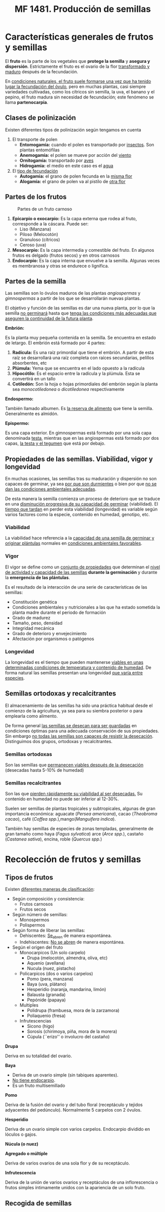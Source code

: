 #+STARTUP: hideblocks
#+TITLE: MF 1481. Producción de semillas
#+AUTHOR: Antonio Soler Gelde. IT Forestal
#+EMAIL: asoler@esteldellevant.es
#+LaTeX_CLASS: asgbook
#+OPTIONS: ':nil *:t -:t ::t <:t H:3 \n:nil ^:t arch:headline
#+OPTIONS: author:nil c:nil d:(not "LOGBOOK") date:nil
#+OPTIONS: e:t email:nil f:t inline:nil num:t p:nil pri:nil stat:t
#+OPTIONS: tags:t tasks:t tex:t timestamp:t toc:t todo:t |:t
#+CREATOR: Antonio Soler Gelde
#+DESCRIPTION:
#+EXCLUDE_TAGS: noexport
#+KEYWORDS:
#+LANGUAGE: spanish
#+SELECT_TAGS: export
#+LaTeX_HEADER: \newcommand{\recuerda}[1]{\begin{center}\fbox{\parbox{0.75\textwidth}{\textbf{Recuerda:} #1}}\end{center}}

* Características generales de frutos y semillas
El *fruto* es la parte de los vegetales que *protege la semilla* y *asegura y
dispersión*. Estrictamente el fruto es el ovario de la flor _transformado y
maduro_ después de la fecundación.

En _condiciones naturales, el fruto suele formarse una vez que ha tenido lugar 
la fecundación del óvulo_, pero en muchas plantas, casi siempre variedades
cultivadas, como los cítricos sin semilla, la uva, el banano y el pepino, el
fruto madura sin necesidad de fecundación; este fenómeno se llama *partenocarpia*. 

** Clases de polinización
Existen diferentes tipos de polinización según tengamos en cuenta

1. El transporte de polen
   - *Entomogamia:* cuando el polen es transportado por _insectos_. Son plantas entomófilas
   - *Anemogamia:* el polen se mueve por acción del _viento_
   - *Ornitogamia:* transportado por _aves_
   - *Hidrogamia:* el medio en este caso es el _agua_
2. El _tipo de fecundación_
   - *Autogamia:* el grano de polen fecunda en la _misma flor_
   - *Alogamia:* el grano de polen va al pistilo de _otra flor_

#+BEGIN_EXPORT latex
\begin{center}%
\fbox{\parbox{0.9\textwidth}{%
Para garantizar la \textbf{alogamia} algunas plantas presentan flores unisexuales de manera
que el intercambio siempre se ha de realizar entre flores distintas. Las especies que forman las 
flores masculinas y femeninas sobre el mismo pie se laman \textbf{monoicas} y las que producen 
individuos con flores masculinas y otros que sólo presentan flores femeninas, se llaman \textbf{dioicas}.
}}
\end{center}
\newpage
#+END_EXPORT

** Partes de los frutos 
#+CAPTION: Partes de un fruto carnoso
#+ATTR_LATEX: :width 0.9\textwidth
[[./img_1481/fruto_partes_varios.PNG]]

1) *Epicarpio o exocarpio:* Es la capa externa que rodea al fruto, corresponde
   a la cáscara. Puede ser:
   - Liso (Manzana)
   - Piloso (Melocotón)
   - Granuloso (cítricos)
   - Ceroso (uva)
2) *Mesocarpio:* Es la capa intermedia y comestible del fruto. En algunos frutos
   es delgado (frutos secos) y en otros carnosos
3) *Endocarpio:* Es la capa interna que envuelve a la semilla. Algunas veces es
   membranosa y otras se endurece o lignifica.

#+BEGIN_EXPORT latex
\recuerda{La semilla se encuentra encerrada \textbf{dentro del endocarpo}}
\newpage
#+END_EXPORT

** Partes de la semilla

Las semillas son lo óvulos maduros de las plantas /angiospermas/ y
/gimnospermas/ a partir de los que se desarrollarán nuevas plantas. 

#+BEGIN_EXPORT latex
\recuerda{Las \textbf{angiospermas} son todas las plantas y árboles que \uline{tienen 
flor verdadera}, castaños, cerezos, salvia, romero, etc. Las \textbf{gimnospermas} 
\uline{\textbf{no} tienen flores verdaderas} por lo que sus semillas \uline{no se desarrollan 
en un ovario}, son los pinos, abetos, cedros, cipreses, o sabinas y enebros}
#+END_EXPORT

El objetivo y función de las semillas es dar una nueva planta, por lo que la
semilla _no germinará_ hasta que _tenga las condiciones más adecuadas que
aseguren la continuidad de la futura planta_.

#+ATTR_LATEX: :width 0.8\textwidth
[[./img_1481/semilla_partes.jpg]]

**** *Embrión:*

Es la planta muy pequeña contenida en la semilla.  Se encuentra en estado de
letargo. El embrión está formado por 4 partes:
1. *Radícula:* Es una raíz primordial que tiene el embrión. A partir de esta raíz
   se desarrollará una raíz completa con raíces secundarias, pelillos
   absorbentes, etc
2. *Plúmula:*  Yema que se encuentra en el lado opuesto a la radícula
3. *Hipocótilo:* Es el espacio entre la radícula y la plúmula. Esta se
   convertirá en un tallo
4. *Cotiledón:* Son la hoja o hojas primordiales del embrión según la planta sea
   /monocotiledonea/ o /dicotiledonea/ respectivamente

**** *Endospermo:* 

También llamado albumen. Es _la reserva de alimento_ que tiene la
semilla. Generalmente es almidón.

**** *Epispermo:* 

Es una capa exterior. En  gimnospermas está formado por una sola capa
denominada _testa_, mientras que en las angiospermas está formado por dos capas,
_la testa y el tegumen_ que está por debajo.

** Propiedades de las semillas. Viabilidad, vigor y longevidad
En muchas ocasiones, las semillas tras su maduración y dispersión no son capaces
de germinar, ya sea _por que son durmientes_ o bien por que _no se dan las 
condiciones ambientales adecuadas_.

De esta manera la semilla comienza un proceso de deterioro que se traduce en una
_disminución progresiva de su capacidad de germinar_ (viabilidad). El _tiempo
que tardan_ en perder esta viabilidad (longevidad) es variable según  varios
factores como la especie, contenido en humedad, genotipo, etc.


*** Viabilidad

La viabilidad hace referencia a la _capacidad de una semilla de germinar y 
originar plántulas_ normales en _condiciones ambientales favorables_.

*** Vigor

El vigor se define como un _conjunto de propiedades_ que determinan el _nivel de 
actividad y capacidad de las semillas_ *durante la germinación* y durante la
*emergencia de las plántulas*.

Es el resultado de la interacción de una serie de características de las
semillas:
- Constitución genética
- Condiciones ambientales y nutricionales a las que ha estado sometida la planta
  madre durante el periodo de formación
- Grado de madurez
- Tamaño, peso, densidad
- Integridad mecánica
- Grado de deterioro y envejecimiento
- Afectación por organismos o patógenos

*** Longevidad

La longevidad es el tiempo que pueden mantenerse _viables en unas determinadas 
condiciones de temperatura y contenido de humedad_. De forma natural las
semillas presentan una longevidad _que varía entre especies_.

#+BEGIN_EXPORT latex
\recuerda{La \textbf{viabilidad} de una semilla es su \uline{capacidad de germinar}
y las semillas con alto \textbf{vigor} producirán \uline{más plántulas normales y con tasas
elevadas de crecimiento}}
#+END_EXPORT

** Semillas ortodoxas y recalcitrantes

El almacenamiento de las semillas ha sido una práctica habitual desde el
comienzo de la agricultura, ya sea para su siembra posterior o para emplearla
como alimento. 

De forma general _las semillas se desecan para ser guardadas_ en condiciones
óptimas para una adecuada conservación de sus propiedades. Sin embargo _no todas  
las semillas son capaces de resistir la desecación_. Distinguimos dos grupos,
ortodoxas y recalcitrantes.

*** Semillas ortodoxas

Son las semillas que _permanecen viables después de la desecación_ (desecadas
hasta 5-10% de humedad)

*** Semillas recalcitrantes

Son las que _pierden rápidamente su viabilidad al ser desecadas._ Su contenido en
humedad no puede ser inferior al 12-30%.

Suelen ser semillas de plantas tropicales y subtropicales, algunas de gran
importancia económica: aguacate (/Persea americana/), cacao (/Theobroma cacao/),
café (/Coffea spp./),mango(/Manguifera indica/).

También hay semillas de especies de zonas templadas, generalmente de gran
tamaño como haya (/Fagus sylvatica/) arce (/Arce spp./), castaño (/Castanea
sativa/), encina, roble (/Quercus spp./)

#+BEGIN_EXPORT latex
\begin{center}
\fbox{\parbox{0.9\textwidth}{Las principales colecciones de semillas se de especies con 
\uline{semillas ortodoxas}, que en teoría pueden alcanzar longevidades muy elevadas al 
efecto combinado de la desecación y las bajas temperaturas}}
\end{center}
#+END_EXPORT

#+BEGIN_COMMENT
por ejemplo, si un lote de semillas de cereal conservadas con un contenido de
humedad de un 10%, aúna temperatura media de 20 \textdegreeC, puede mantenerse viable
durante diez años; ese mismo lote previamente desecado hasta un 5% de humedad y
conservado en una cámara a -5 \textdegreeC, según las Reglas de Harrington, se mantendría
viable durante más de diez mil años (2^5 x 2^5 x 10 años). 
Si bien las reglas de Harrington son sólo extrapolaciones de los resultados
obtenidos en ensayos experimentales, principalmente de envejecimiento acelerado,
aunque se cumplieran sólo parcialmente,nos asegurarían la conservación de las
semillas, de un modo relativamente económico, durante largos periodos de tiempo
(Figura 6). 
#+END_COMMENT

* Recolección de frutos y semillas
** Tipos de frutos


Existen _diferentes maneras de clasificación_:

- Según composición y consistencia:
  - Frutos carnosos
  - Frutos secos
- Según número de semillas:
  - Monospermos
  - Polispermos
- Según forma de liberar las semillas:
  - Dehiscentes: _Se_abren_ de manera espontánea.
  - Indehiscentes: _No se abren_ de manera espontánea.
- Según el origen del fruto
  - Monocarpicos (Un solo carpelo)
    - Drupa (melocotón, almendra, oliva, etc)
    - Aquenio (avellana)
    - Nucula (nuez, pistacho)
  - Policarpicos (dos o varios carpelos)
    - Pomo (pera, manzana)
    - Baya (uva, plátano)
    - Hesperidio (naranja, mandarina, limón)
    - Balausta (granada)
    - Pepónide (papaya)
  - Multiples
    - Polidrupa (frambuesa, mora de la zarzamora)
    - Poliaquenio (fresa)
  - Infrutescencias
    - Sicono (higo)
    - Sorosis (chirimoya, piña, mora de la morera)
    - Cúpula (``erizo'' o involucro del castaño)

**** *Drupa*

#+ATTR_LATEX: :width 0.8\textwidth
[[./img_1481/drupa.PNG]]

Deriva en su totalidad del ovario.

#+BEGIN_EXPORT latex
\vspace{3cm}
#+END_EXPORT
**** *Baya*

#+ATTR_LATEX: :width 0.8\textwidth
[[./img_1481/baya.PNG]]

- Deriva de un ovario simple (sin tabiques aparentes).
- _No tiene endocarpio_.
- Es un fruto multisemillado
#+BEGIN_EXPORT latex
\newpage
#+END_EXPORT
**** *Pomo*

#+CAPTION: 
#+ATTR_LATEX: :width 0.8\textwidth
[[./img_1481/pomo.PNG]]

Deriva de la fusión del ovario y del tubo floral (receptáculo y tejidos
adyacentes del pedúnculo). Normalmente 5 carpelos con 2 óvulos.  
#+BEGIN_EXPORT latex
\vspace{3cm}
#+END_EXPORT
**** *Hesperidio*

#+CAPTION: 
#+ATTR_LATEX: :width 0.8\textwidth
[[./img_1481/hesperidio.PNG]]

Deriva de un ovario simple con varios carpelos. Endocarpio dividido en lóculos o
gajos.
#+BEGIN_EXPORT latex
\newpage
#+END_EXPORT
**** *Núcula (o nuez)*

#+CAPTION: 
#+ATTR_LATEX: :width 0.8\textwidth
[[./img_1481/nucula.PNG]]

**** *Agregado o múltiple*

#+CAPTION: 
#+ATTR_LATEX: :width 0.6\textwidth
[[./img_1481/polidrupa.PNG]]

Deriva de varios ovarios de una sola flor y de su receptáculo.
#+BEGIN_EXPORT latex
\newpage
#+END_EXPORT
**** *Infrutescencia*

#+CAPTION: 
#+ATTR_LATEX: :width 0.6\textwidth
[[./img_1481/infrutescencia.PNG]]

Deriva de la unión de varios ovarios y receptáculos de una inflorescencia o
frutos simples íntimamente unidos con la apariencia de un solo fruto.
** Recogida de semillas
*** Plantas anuales, bianuales y perennes
**** *Anuales*

 Plantas que se obtienen de semilla, y _producen su cosecha y semilla_ dentro
 de *una estación* de crecimiento. De media su _ciclo de crecimiento dura_ *seis
 meses*. Es la razón por la que este tipo de plantas pasan la _mitad del año_
 creciendo *en tierra* y la otra mitad *almacenadas* en forma de semilla antes de
 ser replantadas. 

 Normalmente las anuales son sembradas en primavera, _llegan a semilla al final 
 del verano_ y mueren en otoño. Algunas plantas que son perennes en regiones
 cálidas, como los tomates, se vuelven anuales en regiones frías.    

**** *Bianuales*

  Son  plantas  que  producen  crecimiento  vegetativo  durante  la  estación de
  crecimiento, tienen un lento bajón con el tiempo frío, van a semilla en la
  segunda  estación  de  crecimiento  y  entonces  mueren. 

  Esto  es  una característica   de  vegetales  de  zonas  frías,  como  el
  grupo  de  las coliflores,  apio  y  la  mayoría  de  las de raíz 

 La producción de semillas ocurre en el segundo año después de pasar el
 invierno.  El  tiempo  en  el  que aparecen  las  semillas  depende  de 
 _factores_  como:
 - Latitud, que afecta a la duración del día
 - Cambios periódicos de temperatura y humedad del suelo 

 Por estos motivos _es difícil disponer de unas normas generales_ para la
 recolección de semillas en lo que respecta a la _época de recolección_.

 #+BEGIN_EXPORT latex
 \recuerda{Zanahoria, rábanos, remolacha, batata, etc, pertenecen al grupo de
  \textbf{vegetales de raíz}}
 #+END_EXPORT

 #+BEGIN_COMMENT
 Un  método  para  las  bianuales  se  llama  de  raíz  a  semilla,  en  el  cual
 la  cosecha  es  sacada  de  la  tierra  al  final  del  otoño,  seleccionada,
 almacenada  y  replantada en primavera. Este método se usa a menudo con cebollas
 y remolachas. 

 Para  producir  semillas  de  calidad  consistente  año  tras  año,  las
 bianuales  deben tener una estación fría de dos o mas meses con unas
 temperaturas nocturnas que oscilen entre -10\textdegree C y 4\textdegree C. 
 #+END_COMMENT
**** *Perennes*
  Son consideradas plantas perennes aquellas que _viven más de dos
  años_. _Florecen y dan semilla varias veces_ a lo largo de su vida.

  Generalmente cuando hablamos de plantas perennes, este termino suele
  referirse a _plantas herbáceas_ o _arbustos pequeños_, mas que a los arbustos
  leñosos o a los árboles.

  Estas  plantas  suelen  perder  la  parte  aérea  en  periodos  de  parada
  vegetativa  (invierno),  pero  las  raíces  sobreviven.  Al  llegar  la
  primavera  vuelven  a  rebrotar  y  florecen, repitiéndose el ciclo vegetativo. 

  #+BEGIN_COMMENT
  - Entre las *hortícolas* destacamos:
    - Algunos puerros y cebolletas
    - El tomate
    - Alcachofas
    - Espárragos
  - Entre las que se pueden usar en *jardinería* encontramos:
    - Abelia
    - Adelfa
    - Durillo
    - Echium spp
    - Hibiscus
    - Lirios
    - Primula
    - Rododendro
  #+END_COMMENT


 #+BEGIN_COMMENT
 _La calidad_ de las semillas y los frutos _dependen del lugar donde se
 recojen_. Las poblaciones (grupos de individuos de una especie que habitan en un
 lugar físico), están adaptadas a las condiciones climáticas y del suelo
 especificas de ese lugar, por lo tanto, muestran una _diferenciación genética
 (/genotipo/)_ que transfieren a las siguientes generaciones.

 Esto es así porque con el paso de los años solo han sobrevivido y se han
 multiplicado aquellos individuos _mejor adaptados a esas condiciones_, es decir:
 aquellos con las mejores condiciones para _responder a las condiciones de clima,
 suelo, plagas, enfermedades, etc_.

 #+END_COMMENT
*** Cuando recoger las semillas
#+BEGIN_EXPORT latex
\recuerda{factores como la \textbf{duración del día, temperatura y humedad del suelo}, 
influyen decisivamente en el tiempo en el que aparecen las semillas.}
#+END_EXPORT
**** *Árboles y arbustos*

De manera general podemos decir que el _otoño_ es la mejor época para recolectar
semillas de árboles y arbustos en los bosques.

- *Octubre:* Recogeremos abetos, castaños, brezos, enebros, sabina, laurel,
  mirto y lentisco entre otros
- En *noviembre:* encina, fresno, jazmín silvestre, adelfa, madroño, rosal
  silvestre, etc
- *Diciembre:* arces, madroño, sabina, enebro, aligustre, acebuche, etc
**** *Planta hortícola*

Presentamos algunos _consejos para la recolección_
- Los  frutos  que  tienen  semillas  en  su  pulpa,  como  el  tomate,  es
  mejor  recogerlos  cuando  están  _muy  maduros_,  cuando  se  están
  ablandando,  un  poco  después de cuando se recogen para comer.
-Aquellos frutos que se comen maduros, como las calabazas, son cogidas como
  para  mesa  y  las  semillas  retiradas  del  interior,  _el  mejor  momento_
  para  recogerlas  _es  un  mes  después_ de  que  hayan  madurado,  cuando
  las  semillas  han  tenido tiempo de engordar.
- Aquellos frutos que se recogen para la mesa antes de que maduren, como el
  pepino, el maíz dulce, tendrán que _permanecer durante mas tiempo en la 
  planta_. Tendrán que alcanzar la talla completa y luego dejarlos durante unas
  tres semanas mas para que las semillas maduren.
- Cuando  las  semillas  forman  parte  de  _la  parte  comestible  de  la 
  planta_,  como  el  maíz,  habas,  girasoles,  se  pueden  _dejar  en  la 
  planta  hasta  que  estén  completamente  secas_,  previendo  que  el  tiempo
  no  las  estropee  y  que  no  se  las  coman los ratones.
- Las  plantas  que  _tienen  tendencia  a  reventar_,  es  decir,  dejar  caer
  las  semillas en tierra cuando están maduras, como lechuga, zanahorias,
  cebollas, hay que  recogerlas  progresivamente  según  van  madurando.  La
  planta  se  puede  sacar  antes  de  que  estén  maduras  todas  las  semillas
  y  dejarlas  madurar  en  la  sombra,  colgadas y con una tela en el suelo o
  con una bolsa, asegurándose de que las raíces no tengan tierra.
** Técnicas recolección 


Se describen diferentes técnicas para la recolección de frutos. _Elegir la 
técnica más adecuada depende principalmente de la *especie a cosechar*_, ya que los
diferentes tipos de frutos van a dispersarse de diferente manera. Por lo que es
*muy importante* tener en cuenta:

- La _unidad de dispersión_, es decir, *el tipo de fruto* (fruto carnoso, fruto
  seco, frutos secos indehiscentes, dehiscentes, etc)
- El _tipo de dispersión_. Las semillas se dispersan fundamentalmente de 4 maneras:
  - Dispersión por viento 
  - Dispersión por agua
  - Dispersión por animales
  - Explosión

#+BEGIN_COMMENT
  - Dispersión por viento
Las semillas más ligeras, frecuentemente son transportadas por el viento lejos
de la planta "padre". Muchas de estas tienen una especie de paracaídas para
maximizar sus posibilidades de volar. La Eurasian dandelion y muchas otras
plantas de la familia Asteraceae tienen este tipo de mecanismos. Los paracaídas
están formados por pequeños filamentos que pueden llevar la semilla muy
lejos. Una variación de los paracaídas son las alas, algunas de ellas actúan
como las de los helicópteros pero en miniatura. La familia Aceraceae ha
desarrollado este método de manera muy efectiva con un ala membranosa en uno de
los extremos. La naturaleza ha diseñado de manera inteligente estas alas con una
pequeña aspa como las hélices de los ventiladores que le permiten girar
aumentando su capacidad de volar. 
- Dispersión por agua
Cuando los árboles están situados cerca del agua se aprovechan de este medio y
lo usan como un elemento para dispersar sus semillas. Las semillas caen de la
planta al agua y flotan hasta que algún día alcanzan tierra firme. Si es
afortunada y encuentra un lugar adecuado entonces germinará y el ciclo
continuará. Un ejemplo de esta forma de dispersión es el coco que puede
permanecer en el mar durante un tiempo considerable hasta llegar a alguna
playa.
  - Dispersión por animales
Los animales encuentran en los frutos una buena fuente de alimentación y como
resultado ayudan a la dispersión de las semillas. La digestión animal procesa la
parte jugosa del fruto dejando las pepitas y huesos intactos. Más tarde son
excretados, en algunas ocasiones, muy lejos de la planta "padre". Otros animales
dispersan las semillas a través de su piel como en el caso del género
Arctium. Esta especie tiene diminutos ganchos que se adhieren a los animales
cuando pasan. También los humanos actúan como dispersadores de semillas. La
próxima vez que vayas al campo comprueba a la vuelta tu ropa seguro que
encuentras alguna de estas pequeñas viajeras. 
  - Explosión
Las plantas en ocasiones pueden tener comportamientos muy sorprendentes, algunas
pueden llegar a explotar como auténticas bombas verdes. Las vainas explotan
cuando están maduras y lanzan las semillas muy lejos. Un magnífico ejemplo es el
"pepinillo del diablo" (Ecbalium elaterium).  
#+END_COMMENT

#+BEGIN_EXPORT latex
\recuerda{los términos dehiscente e indehiscente nos indican, respectivamente, si los frutos
 se abren o no de manera espontánea al madurar para dispersar la semilla.}
#+END_EXPORT

*** Recomendaciones generales 
- El balde o cubo plástico es adecuado para la recolección de frutos enteros de
  árboles y arbustos, y permite a los recolectores usarlas dos manos para la
  recolección
- La bolsa o sobre grande de papel facilitar a recolección de   semillas   de
  gramíneas, semillas con ``aristas'' o frutos con ganchos que  normalmente
  quedan trabados en las bolsas de tela
- La bolsa plástica sirve para recolectar frutos carnosos muy maduros.
- La bolsa de tela sirve para recolectar y transportar la mayoría de las
  semillas que podamos recolectar, salvo de frutos carnosos maduros. 

*** Cosecha de frutos enteros
Es el método más básico y flexible en que la cosecha se hace a mano. Este
método es apropiado para los siguientes casos:
- Identificamos fácilmente cuando el fruto está a punto para dispersar la
  semilla. por ejemplo, _mediante cambios en el color, textura o tamaño._
- Cuando _no podemos realizar una _selección y descarte de una manera más eficiente._
- La accesibilidad de los frutos permite _emplear las dos manos_ para dejar las
  semillas en un cubo, balde u otro recipiente.
- Los frutos contienen un alto _número de semillas_, sean carnosos o secos indehiscentes.
*** Cosecha directa desde inflorescencias. La panícula

Este método es el más efectivo para gramíneas u otras infrutescencias
compactas. 

#+BEGIN_EXPORT latex
\begin{center}%
\fbox{\parbox{0.9\textwidth}{%
La \textbf{panícula} es una inflorescencia racimosa compuesta de racimos que van decreciendo
 de tamaño hacia el ápice. En otras palabras, un racimo ramificado de flores, 
 en el que las ramas son a su vez racimos.}} 
\end{center}
#+END_EXPORT

#+CAPTION: Panícula temprana de vid
#+ATTR_LATEX: :width 0.6\textwidth
[[./img_1481/panicula.jpg]]

Consiste en sostener y apretar suavemente la base de la panícula o espiga
moviéndola desde la base del ápice de la misma. De esta manera se desprenderán
la mayoría de las semillas maduras. _Este método es más apropiado_ para
poblaciones uniformes es decir, con las panículas y las espigas en fase de dispersión.
*** Cortar ramas con frutos
Con este método cortamos racimos o grupos de frutos empleando unas _tijeras
adecuadas_, estas pueden ser de _simples de una mano, de dos manos, de pértiga,
etc_.

Tiene la _desventaja_ de que hay que _revisar cada racimo cortado para evitar la 
inclusión de frutos no maduros_. También hay que _prestar atención_ a no
producir heridas de corte que cicatricen mal, por qué se pueden _producir daños
por ataque de hongos u insectos_.

El método es *apropiado* para:

- Árboles y arbustos con el fruto en ramas terminales y lejos del recolector.
- Especies que toleren el corte de algunas ramas y follaje.
*** Agitar las ramas
    
Método _muy efectivo_ cuando hay frutos con distinto grado de madurez en una
planta, árbol o arbusto.  _Sacudiendo suavemente_ los frutos o semillas que se
encuentren _maduros y en fase de dispersión_ se desprenderán fácilmente, y los
que no estén listos no caerán.

Para _recogerlos_ podemos emplear una _lona_ en caso de árboles, o _baldes 
y espuertas_ si son arbustos o plantas de pequeño tamaño, y después sacudir
agitar las ramas.
*** Recolección desde el suelo

Muchas veces encontramos frutos y semillas en el suelo. Sin embargo con este
método se corre el riesgo de que estén afectados por hongos o patógenos y que su
viabilidad no sea la adecuada.
*** Sistemas mecánicos
El empleo de *sacudidores o vibradores mecánicos* para la recolección de frutos es
_habitual en agricultura_. Actualmente también se emplea para la recolección de
algunas especies forestales, sobre todo cuando las condiciones topográficas son
las adecuadas.

Existen diversos modelos que se elegirán en función principalmente de la
_especie, marco de plantación y manejo de la explotación_.

Existen diferentes tipos de recolección según el sistema de derribo del fruto
sea por _vibración_ o _sacudida_
**** *Vibración*

1. *Vibrador de ramas*
   - Manual: de gancho o peine, eléctricos o gasolina...
   - Acoplado al tractor
2. *Vibrador de troncos*
   - Acoplado al tractor
   - Plataforma de recolección
   - Autopropulsados
#+CAPTION: Vibradora de peine con motor de 2t
#+ATTR_LATEX: :width 0.2\textwidth
[[./img_1481/varea_gasolina.jpeg]]
#+BEGIN_EXPORT latex
\newpage
#+END_EXPORT

#+CAPTION: Detalle del gancho de una vibradora manual
#+ATTR_LATEX: :width 0.3\textwidth
[[./img_1481/detalle_gancho_varea.jpeg]]

#+CAPTION: Vibrador de pinza acoplado
#+ATTR_LATEX: :width 0.45\textwidth
[[./img_1481/vibra_tractor.jpeg]]

#+CAPTION: Vibrador autopropulsado
#+ATTR_LATEX: :width 0.45\textwidth
[[./img_1481/vibra_autop.jpg]]

**** *Sacudida*

1. *Sacudidor de copa*
   - Arrastrados por el tractor, lateral
   - Arrastrados por el tractor, cabalgantes
   - Autopropulsado lateral
   - Autopropulsado cabalgante

#+CAPTION: Sacudidor de copa lateral en campo de cítricos
#+ATTR_LATEX: :width 0.9\textwidth
[[./img_1481/copa_lateral.jpeg]]

#+CAPTION: Sacudidor de copa cabalgante
#+ATTR_LATEX: :width 0.6\textwidth
[[./img_1481/copa_cabalgante.jpg]]

#+CAPTION: Sacudidores cabalgantes en plantacion intensiva de olivos
#+ATTR_LATEX: :width 0.6\textwidth
[[./img_1481/copa_cabalgante_campo.jpg]]

** Herramientas, accesorios y maquinaria necesarias para la recolección 
*** Herramientas de corte

- *Tijeras*
  - De una mano. (Se incluyen las tijeras de corte _eléctricas_)
  - De dos manos
  - Telescópicas o de pértiga
#+CAPTION: Tijera de pértiga
#+ATTR_LATEX: :width 0.6\textwidth
[[./img_1481/tijera_pertiga.jpg]]

- *Sierras*
  - Serrucho curvo
  - Sierra de arco
  - Serrucho telescópico 

- *Maquinaria de corte*
  - Motosierra
  - Motosierra de poda
  - Motosierra de pértiga

#+CAPTION: Motosierra de poda
#+ATTR_LATEX: :width 0.45\textwidth
[[./img_1481/moto_poda.jpg]]

#+CAPTION: Motosierra de pértiga para poda
#+ATTR_LATEX: :width 0.45\textwidth
[[./img_1481/moto_altura.jpg]]

*** Útiles para recoger

- Lonas para cubrir el suelo
- Recipientes (cubos, espuertas, etc)

* Preparación y acondicionamiento en campo de lotes de frutos y semillas recolectadas

** Introducción

Inmediatamente después de la recolección, las semillas _pueden sufrir
daños_. Ya que en campo no se pueden controlar el medio ambiente como en el
centros de procesamiento, las semillas o fruto pueden sufrir a daños por
_variaciones en el clima, patógenos, fauna, etc_.

Durante este periodo en campo y durante el transporte al lugar donde procesemos
las semillas se corre _peligro de perder la *identidad*_ del material así como que
se _reduzca la viabilidad de los lotes de semillas_.

Es _muy importante_ por lo tanto, garantizar que los lotes de semilla lleguen de
campo al lugar de almacenaje o procesamiento en _condiciones óptimas_. Ya que si
la semilla ha _perdido parte de su viabilidad_ antes de almacenarse, ni siquiera
con unas instalaciones inmejorables se podrían garantizar buenos resultados en
la producción de planta

** Mantenimiento de la viabilidad

Cuando recolectamos semillas casi siempre lo que se recolecta son _frutos no
semillas_. 

En los lugares donde el clima y las condiciones topográficas lo permite, las
operaciones de secado e incluso extracción se lleva a cabo sobre el terreno. En
otras condiciones se considera preferible transportar los frutos y/o semillas
con la mayor rapidez posible, donde podremos controlar las condiciones de
extracción mucho más que en campo.

Cuando no extraemos las semillas en el terreno, _debemos manipular_ los frutos
con _mucho cuidado_.  

Cuando la _humedad y temperatura son elevadas_, los frutos acumulados a granel
se pueden _deteriorar por acción de mohos y otros hongos y/o por
recalentamiento_.

Es por ello muy importante asegurar una _buena ventilación para minimizar estos
riesgos_, tanto en el acopio en campo como en el transporte.

** Mantenimiento de identidad

Es necesario _etiquetar_ correctamente cada lote de frutos para _asegurar la
identidad_ de los mismos. 

Una medida de precaución para evitar perdida o extravió de etiquetas consiste
en, colocar etiquetas _tanto por la parte exterior como la interior_ del
recipiente que contenga los frutos o semillas.

* Acondicionamiento de semillas
** Introducción
Entendemos por *acondicionamiento* a una serie de operaciones _posteriores a la
cosecha_, que realizamos a un lote de semillas para _asegurar la mayor cantidad 
de semilla en unas condiciones óptimas de *viabilidad, vigor y longevidad*_
** Principios

Para obtener semillas de calidad con _costos lo mas bajos posibles_ hay que tener
en cuenta una serie de principios:
1. *Maximizar la cantidad de semilla adecuada:* Para poner en venta un lote de
   semillas, estas han de estar
   + secas
   + limpias
   + uniformes
   + limpias de material indeseable
2. *Perdida mínima de semillas:*  Durante las operaciones hay que emplear los
   _útiles y técnicas adecuados_ así como tener _correctamente calibrada la 
   maquinaria_, para _evitar o minimizar_ las pérdidas
3. *Mantenimiento  de  la  calidad:*  En  cada  paso  del  acondicionamiento  se
   debe  mantener  la  calidad _para mejorar la calidad final del lote de 
   semillas_, eliminando los materiales inertes y aquellas semillas que han
   perdido su calidad por daños mecánicos, ataque de hongos e insectos.  
** Objetivos

El objetivo general es obtener lotes de semillas con un _máximo de semilla
óptima_ en cuanto a viabilidad, vigor y longevidad y todo ello a un _coste
razonable_.

_Para lograrlo hay que:_ 

1. *Eliminar el exceso de humedad*
2. *Eliminar el material indeseable*
3. *Clasificar las semillas*
4. *Proteger contra plagas y enfermedades*
** Operaciones previas a la extracción  
*** Almacenamiento temporal
Es importante que cuando llegan los frutos a las instalaciones, se _descarguen, 
inspeccionen y coloquen_ en condiciones de almacenamiento que los protejan _de 
la lluvia, roedores, aves, sol_ y que se garantice la _circulación de aire_ en
frutos y semillas
*** Limpieza previa
En algunas especies la limpieza previa es, junto con el secado, la única
operación antes del almacenamiento o siembra. Esta limpieza previa puede
consistir en la eliminación de apéndices que posean los frutos, desalado, etc
*** Oreo previo
Se llaman así a las operaciones de _secado lento al aire_ a fin de preparar los
frutos y semillas para las operaciones de secado en estufa u otro método. Este
secado lento _facilita la maduración de semillas y secado de frutos_ ya que a
pesar de que se haya planificado la cosecha de la semilla para el momento de
máxima madurez, siempre _existirán semillas viables que aún no han madurado
plenamente_

** Métodos de extracción

Los métodos que se emplean para la extracción de semillas de los frutos se
determinan principalmente por las características de los mismos.

Por ejemplo, _frutos carnosos_ se tratan mediante un proceso de _despulpado_ que generalmente
consiste en  una combinación de _inmersión en agua seguida de despulpado 
mediante una fricción mecánica suave_.

Algunos frutos _indehiscentes_, sobre todo nueces, aquenios y sámaras aladas, no
requieren extracción sino que se limpian, desalan, y se siembran directamente.  

#+BEGIN_EXPORT latex
\begin{center}
\fbox{\parbox{0.9\textwidth}{%
\textbf{Aquenio:} fruto seco indehiscente procedente de un ovario con una única semilla, 
y con el pericarpo delgado y no soldado a dicha semilla.\\
\textbf{Sámara: Es un tipo de fruto en el que se desarrolla una o varias alas aplanada
 que favorecen su dispersión por el viento}}}
\end{center}

\recuerda{Un fruto \textbf{indehiscente} es aquel que no se abre de manera espontánea al llegar 
a la madurez para liberar las semillas}
#+END_EXPORT

#+CAPTION: Aquenio de girasol
#+ATTR_LATEX: :width 0.55\textwidth
[[./img_1481/aquenio.jpg]]

#+CAPTION: Sámara con dos alas (disámara)
#+ATTR_LATEX: :width 0.4\textwidth
[[./img_1481/samara.png]]

*** Métodos de extracción húmedos

Son los que se utilizan en aquellos frutos que tienen las semillas en una pulpa
húmeda (por lo que se conoce generalmente como *despulpado*), como es el caso de
tomate, sandía, melón , calabaza, etc.

El _procedimiento general_ es como sigue:

- Exprimir manual o mecánicamente el fruto y verter la pulpa en un recipiente
- Se deja todo en agua para que mediante la flotación _la semilla se hunda_
  mientras que la pulpa queda en la superficie. Esto se conoce como _decantación_
- Utilizando coladores o mallas retiramos los restos de pulpa o pieles restantes
- Las semillas bien etiquetadas se ponen a secar, bien al sol o con secadores

*** Métodos de extracción secos
Se emplea en _semillas que maduran en frutos secos_ (espigas, vainas o
cápsulas), como por ejemplo judías, guisantes, lechuga, espinacas, maíz,
zanahoria, etc.

Podemos ir recolectando los frutos según van secando o cortar plantas
enteras. En zonas frías o en épocas lluviosas, nos podemos ver obligados a
cortar las plantas enteras y esperar a que maduren las semillas. En ocasiones,
para no perder semillas, debemos cubrir las plantas con mallas o telas. 

Los procesos que se realizan para la extracción de semillas con este método son:

1. *La siega:* consiste en cortar las ramas o frutos que portan las
   semillas. Las máquinas que realizan este trabajo son las segadoras o
   guadañadoras
2. *Trillado:* consiste en romper las infrutescencias separando las semillas del
   fruto. Se puede hacer con máquinas (trillas) o a escala más pequeña bien
   pisando los frutos, bien machacarlos entre dos tableros, bien colocándolos en
   sacos y machacándolos, etc.
3. *Aventado:* consiste en limpiar las semillas utilizando una corriente de aire
   o viento. Como la paja y el polvo pesa menos que las semillas, son
   arrastrados por el viento o aire artificial. En el aventado horizontal la
   corriente de aire es horizontal, permitiendo que las partículas pesadas se
   alejen más. Si colocamos paredes en los lugares de caída, podemos separar las
   partículas por su peso
4. *Cribado:* las cribas son superficies generalmente planas, que tienen
   orificios o aberturas mediante las cuales podemos separar la masa de semillas
   en dos, una fracción que queda sobre la criba (que normalmente son las
   impurezas) y otra que atraviesa la criba (que normalmente son las semillas). 

** Secado de los frutos
*** Secado de los frutos sin calor artificial

**** *Secado bajo techo*

Es el método _mas lento y menos drástico para secar los frutos_. Es muy parecido
a la técnica de _oreo previo_ y es recomendable poner los frutos en bandejas o
mallas perforadas para que el _aire pueda circular por todos los lados_.

**** *Secado al sol*

Es el método idóneo para secar _frutos de especies que son capaces de aguantar
altas temperaturas_. Se emplea habitualmente durante la _estación seca_ de
climas templados y cálidos. 

Es el método habitual en el mediterráneo para abrir conos de especies forestales
del genero /Pinus/ (/Pinus pinea, Pinus halepensis, Pinus pinaster/).

*** Secado de los frutos con calor artificial

Cuando el clima no permite el secado al aire es necesario poder secar los frutos
en estufas de calor.

La principal ventaja es que _podemos controlar la humedad y temperatura_ con lo
que acortamos el tratamiento y podemos tener una mejor planificación.

** Limpieza, selección y clasificación
Durante la cosecha de las semillas no pueden eliminarse totalmente muchos
materiales indeseables,  lo  que  significa  que  estas sean  transportadas  a
la  planta  con  pedazos  de  tallos,  vainas,  basuras, paja,  semillas
inmaduras,  semillas  de  malezas  y  de  otros  cultivos. Para poder separar
estos contaminantes es necesario tener en cuenta sus características físicas
para realizar la operación.  

*** Fundamentos para la separación de materiales indeseables

Las semillas se diferencian en 
- Tamaño (longitud, ancho y espesor)
- Peso especifico
- Forma
- Textura superficial
- Conductividad eléctrica
- Color

Estas características hacen que _sea posible mejorar la calidad de un lote de
semillas_ mediante la _separación de todos los materiales que lo contaminan_.

**** *Separación por tamaño*

Es la característica que se _identifica más fácilmente_. Las diferencias en
longitud, ancho y espesor _pueden presentarse entre las semillas o entre estas y 
sus contaminantes_.

Las diferencias en longitud de las semillas no permite hacer separaciones con
cribas o cedazos y tiene que  realizarse  con  separadoras  por  longitud.  Los
separadores  de  longitud  son  de  dos  tipos:  el  separador de discos y el
separador de cilindros.  

#+CAPTION: Limpiadora de discos y cilindro combinado
#+ATTR_LATEX: :width 0.6\textwidth
[[./img_1481/separador_disco_cilindro.jpg]]

**** *Forma*

En  un  lote  de  semillas  puede  haber  semillas  redondas  junto  con
semillas  de  forma  diferente,  como  por  ejemplo,  un  lado  plano  o  de
forma  piramidal  y  que  pueden  separarse  usando  una  seleccionadora
conocida  como  separador  de  espiral.


**** *Peso específico*

El  peso  específico  de  las  semillas  puede  ayudar  a  _diferenciar  entre 
las  semillas  maduras  e  inmaduras_,  y  los  _terrones  o  piedras_  que  tengan
el  mismo  tamaño  que  las  semillas.  Esta  separación se realiza
principalmente con la mesa de gravedad.

#+CAPTION: Mesa de gravedad separadora de grano
#+ATTR_LATEX: :width 0.6\textwidth
[[./img_1481/mesa_gravedad.jpeg]]  

**** *Textura superficial*

En algunos lotes de semillas puede haber una mezcla de semillas que _podemos 
diferenciar por la textura de su cubierta_. 

Lotes de semillas con un _tegumento liso_, como es el caso de /Trifolium incarnatum/
(leguminosa que se emplea como planta forrajera), pueden estar _contaminados por
algunas _semillas de maleza comunes_ (/Cuscuta spp/ y /Rumex spp./) que tienen
el _tegumento rugoso_.

Existen _separadores de rodillo o de banda_ que pueden realizar esta operación. 
Ambos  utilizan  una  cubierta de  paño  para  que  las  semillas rugosas se
adhieran y las lisas se deslicen  .

**** *Color*

Las  semillas  del  mismo  tamaño  pueden  _separarse  por  la  diferencia  en 
el  color_  de  la  cubierta,  como en el caso de las _alubias_ (/Phaseolus
vulgaris/) con cubierta seminal blanca y negra o también del _maíz_ que ha perdido
su  cubierta  seminal y  que  debe  separarse  porque  es  más  susceptible  a
la  pérdida  de capacidad de germinación. 

La separación se realiza con la separadora electrónica que tiene una celda
fotoeléctrica calibrada con un patrón determinado para un color específico.  

** Etiquetado

Tanto si trabajamos con grandes lotes de semillas como si las recolectamos para
nuestro pequeño negocio, es necesario mantener un _registro de las semillas 
producidas_.

En el caso de grandes lotes de semillas con destino comercial, el etiquetado ha
de ser muy riguroso. La administración exige una serie de datos para identificar
la _procedencia y otras características_ en el etiquetado de los productos.

Una vez que las semillas estén limpias y separadas en distintos contenedores. De
manera general se recomienda hacer etiquetas que contengan los siguientes datos: 

- Nombre
- Variedad
- Temporada
- Año de cosecha

** Almacenamiento de semillas

Las semillas han de _almacenarse en las mejores condiciones posibles_ hasta el
momento de siembra. El _tiempo de almacenamiento_ depende de las necesidades de
cada productor y de la especie. Si se quiere conservar durante periodos largos
hay que _seleccionar_ los lotes de _mejor calidad_.

*** Consideraciones generales 
- Las semillas han de conservarse en _estado latente_ para preservar su
  _viabilidad_
- Las semillas que posean _altos niveles de humedad_ y sean _conservadas a 
  altas temperaturas_,  perderán su capacidad germinativa rápidamente.
- Un  _ambiente  frío,  seco  y  limpio_  corresponden  a  las  mejores
  condiciones para almacenar semillas
- Si reducimos un punto la humedad ambiental o bajamos 5 \textdegree{}C la
  temperatura, _duplicaremos el potencial de almacenamiento de las semillas_.


**** *Humedad*
Las semillas tienen un intercambio de humedad con el aire, esto es, pueden tomar
agua desde la atmósfera. Es _muy importante mantener una mínima diferencia_
entre la humedad de las semillas y la del medio donde están, _favoreciendo un
ambiente seco_.

**** *Temperatura*

n general las temperaturas bajas prolongan la vida de las semillas.Las
temperaturas óptimas para el almacenamiento de semillas corresponden a aquellas
que se encuentre entre 0\textdegree{} y 10\textdegree{} C 

**** *Tipo de semilla*

Una manera de clasificar[fn:1] las semillas es la siguiente:
- *Semillas normales:* Presentes en la mayoría de las especies cultivadas,
  poseen la capacidad de ser almacenadas por periodos prolongados con niveles
  muy bajos de humedad sin perder su poder germinativo
- *Semillas delicadas:* Llegan a su estado de madurez con altos niveles de
  humedad, por lo que no es recomendable almacenarlas en recipientes herméticos
  y por periodos muy prolongados 
*** Tipos de almacenamiento

**** *Almacenamiento abierto*

Sin control de la humedad ni temperatura. Es posible usarlo en semillas de
cubierta dura o en climas frescos y secos. 

**** *Almacenamiento cálido con control de humedad*

Es más eficiente que el sistema abierto, permite almacenar la semillas
previamente secadas en recipientes o bolsas selladas que minimicen el contacto
de las semillas con la humedad ambiental. 

**** *Almacenamiento frío*

Permite  prolongar  por  mucho  tiempo  la viabilidad  de  semilla.  Corresponde
al  almacenamiento  de  semillas  en recipientes herméticos a temperaturas muy
bajas (Ej.: Refrigeradores). 

#+BEGIN_EXPORT latex
\newpage
#+END_EXPORT
*** Recipientes de almacenaje

Debemos pensar que _no existe una manera de almacenamiento adecuada para todos 
los tipos de semilla_.

Se deben considerar las características de cada sistema valorando sus ventajas,
inconvenientes y costes, para elegir el sistema adecuado.

Existen mucho modelos de recipiente en el mercado, _de manera general:_

**** *Recipientes permeables*

- Sacos de arpillera o tela, bolsas de algodón, recipientes de papel 
- Permiten el contacto de la semilla con el aire y la humedad ambiental
- Recomendables para periodos cortos de almacenamiento
- Usado generalmente para semillas delicadas ya que evita el calentamiento y
  mejora la aireación

**** *Recipientes impermeables*

- Recipientes de cristal, metálicos, etc
- La eficacia del sistema de cierre es fundamental
- Los recipientes herméticos e impermeables no están indicados para almacenar
  semillas recalcitrantes, ni tampoco semillas ortodoxas con un contenido de humedad alto, que se
  deterioran con más rapidez en condiciones herméticas que en abiertas 


* Footnotes

[fn:1] Otras clasificaciones se relacionan con la vida media que pueden ser
almacenadas, son llamadas semillas de vida corta, media o larga 


